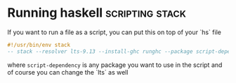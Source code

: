 * Running haskell                                           :scripting:stack:

  If you want to run a file as a script, you can put this on top of your `hs` file

  #+begin_src haskell
    #!/usr/bin/env stack
    -- stack --resolver lts-9.13 --install-ghc runghc --package script-dependency
  #+end_src

  where ~script-dependency~ is any package you want to use in the script
  and of course you can change the `lts` as well
